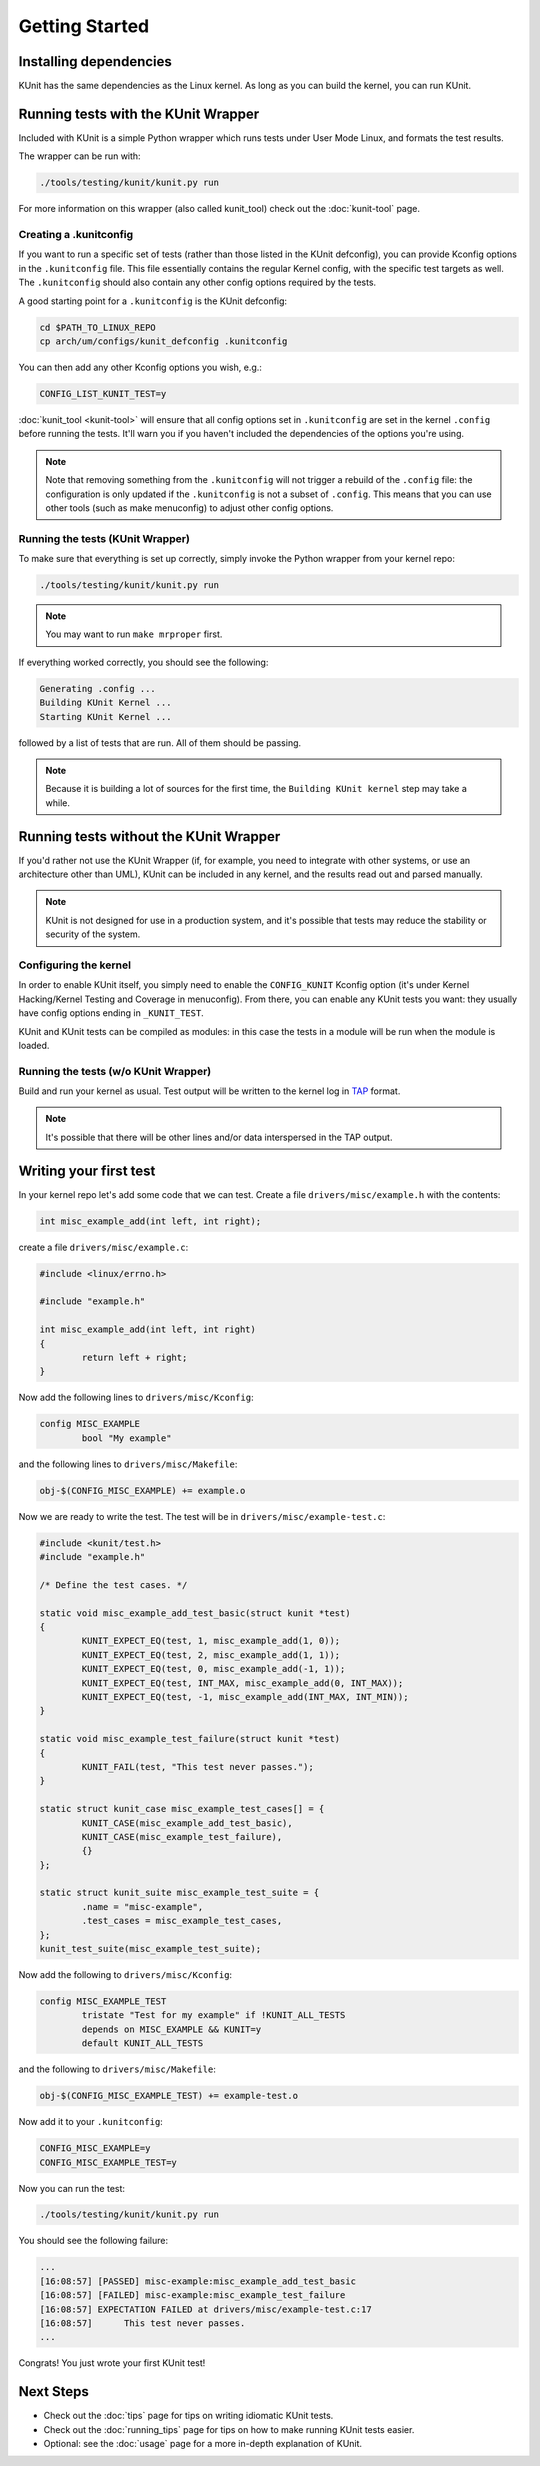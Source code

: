 .. SPDX-License-Identifier: GPL-2.0

===============
Getting Started
===============

Installing dependencies
=======================
KUnit has the same dependencies as the Linux kernel. As long as you can build
the kernel, you can run KUnit.

Running tests with the KUnit Wrapper
====================================
Included with KUnit is a simple Python wrapper which runs tests under User Mode
Linux, and formats the test results.

The wrapper can be run with:

.. code-block:: bash

	./tools/testing/kunit/kunit.py run

For more information on this wrapper (also called kunit_tool) check out the
:doc:`kunit-tool` page.

Creating a .kunitconfig
-----------------------
If you want to run a specific set of tests (rather than those listed in the
KUnit defconfig), you can provide Kconfig options in the ``.kunitconfig`` file.
This file essentially contains the regular Kernel config, with the specific
test targets as well. The ``.kunitconfig`` should also contain any other config
options required by the tests.

A good starting point for a ``.kunitconfig`` is the KUnit defconfig:

.. code-block:: bash

	cd $PATH_TO_LINUX_REPO
	cp arch/um/configs/kunit_defconfig .kunitconfig

You can then add any other Kconfig options you wish, e.g.:

.. code-block:: none

	CONFIG_LIST_KUNIT_TEST=y

:doc:`kunit_tool <kunit-tool>` will ensure that all config options set in
``.kunitconfig`` are set in the kernel ``.config`` before running the tests.
It'll warn you if you haven't included the dependencies of the options you're
using.

.. note::
   Note that removing something from the ``.kunitconfig`` will not trigger a
   rebuild of the ``.config`` file: the configuration is only updated if the
   ``.kunitconfig`` is not a subset of ``.config``. This means that you can use
   other tools (such as make menuconfig) to adjust other config options.


Running the tests (KUnit Wrapper)
---------------------------------

To make sure that everything is set up correctly, simply invoke the Python
wrapper from your kernel repo:

.. code-block:: bash

	./tools/testing/kunit/kunit.py run

.. note::
   You may want to run ``make mrproper`` first.

If everything worked correctly, you should see the following:

.. code-block:: bash

	Generating .config ...
	Building KUnit Kernel ...
	Starting KUnit Kernel ...

followed by a list of tests that are run. All of them should be passing.

.. note::
	Because it is building a lot of sources for the first time, the
	``Building KUnit kernel`` step may take a while.

Running tests without the KUnit Wrapper
=======================================

If you'd rather not use the KUnit Wrapper (if, for example, you need to
integrate with other systems, or use an architecture other than UML), KUnit can
be included in any kernel, and the results read out and parsed manually.

.. note::
   KUnit is not designed for use in a production system, and it's possible that
   tests may reduce the stability or security of the system.



Configuring the kernel
----------------------

In order to enable KUnit itself, you simply need to enable the ``CONFIG_KUNIT``
Kconfig option (it's under Kernel Hacking/Kernel Testing and Coverage in
menuconfig). From there, you can enable any KUnit tests you want: they usually
have config options ending in ``_KUNIT_TEST``.

KUnit and KUnit tests can be compiled as modules: in this case the tests in a
module will be run when the module is loaded.


Running the tests (w/o KUnit Wrapper)
-------------------------------------

Build and run your kernel as usual. Test output will be written to the kernel
log in `TAP <https://testanything.org/>`_ format.

.. note::
   It's possible that there will be other lines and/or data interspersed in the
   TAP output.


Writing your first test
=======================

In your kernel repo let's add some code that we can test. Create a file
``drivers/misc/example.h`` with the contents:

.. code-block:: c

	int misc_example_add(int left, int right);

create a file ``drivers/misc/example.c``:

.. code-block:: c

	#include <linux/errno.h>

	#include "example.h"

	int misc_example_add(int left, int right)
	{
		return left + right;
	}

Now add the following lines to ``drivers/misc/Kconfig``:

.. code-block:: kconfig

	config MISC_EXAMPLE
		bool "My example"

and the following lines to ``drivers/misc/Makefile``:

.. code-block:: make

	obj-$(CONFIG_MISC_EXAMPLE) += example.o

Now we are ready to write the test. The test will be in
``drivers/misc/example-test.c``:

.. code-block:: c

	#include <kunit/test.h>
	#include "example.h"

	/* Define the test cases. */

	static void misc_example_add_test_basic(struct kunit *test)
	{
		KUNIT_EXPECT_EQ(test, 1, misc_example_add(1, 0));
		KUNIT_EXPECT_EQ(test, 2, misc_example_add(1, 1));
		KUNIT_EXPECT_EQ(test, 0, misc_example_add(-1, 1));
		KUNIT_EXPECT_EQ(test, INT_MAX, misc_example_add(0, INT_MAX));
		KUNIT_EXPECT_EQ(test, -1, misc_example_add(INT_MAX, INT_MIN));
	}

	static void misc_example_test_failure(struct kunit *test)
	{
		KUNIT_FAIL(test, "This test never passes.");
	}

	static struct kunit_case misc_example_test_cases[] = {
		KUNIT_CASE(misc_example_add_test_basic),
		KUNIT_CASE(misc_example_test_failure),
		{}
	};

	static struct kunit_suite misc_example_test_suite = {
		.name = "misc-example",
		.test_cases = misc_example_test_cases,
	};
	kunit_test_suite(misc_example_test_suite);

Now add the following to ``drivers/misc/Kconfig``:

.. code-block:: kconfig

	config MISC_EXAMPLE_TEST
		tristate "Test for my example" if !KUNIT_ALL_TESTS
		depends on MISC_EXAMPLE && KUNIT=y
		default KUNIT_ALL_TESTS

and the following to ``drivers/misc/Makefile``:

.. code-block:: make

	obj-$(CONFIG_MISC_EXAMPLE_TEST) += example-test.o

Now add it to your ``.kunitconfig``:

.. code-block:: none

	CONFIG_MISC_EXAMPLE=y
	CONFIG_MISC_EXAMPLE_TEST=y

Now you can run the test:

.. code-block:: bash

	./tools/testing/kunit/kunit.py run

You should see the following failure:

.. code-block:: none

	...
	[16:08:57] [PASSED] misc-example:misc_example_add_test_basic
	[16:08:57] [FAILED] misc-example:misc_example_test_failure
	[16:08:57] EXPECTATION FAILED at drivers/misc/example-test.c:17
	[16:08:57] 	This test never passes.
	...

Congrats! You just wrote your first KUnit test!

Next Steps
==========
*   Check out the :doc:`tips` page for tips on
    writing idiomatic KUnit tests.
*   Check out the :doc:`running_tips` page for tips on
    how to make running KUnit tests easier.
*   Optional: see the :doc:`usage` page for a more
    in-depth explanation of KUnit.

